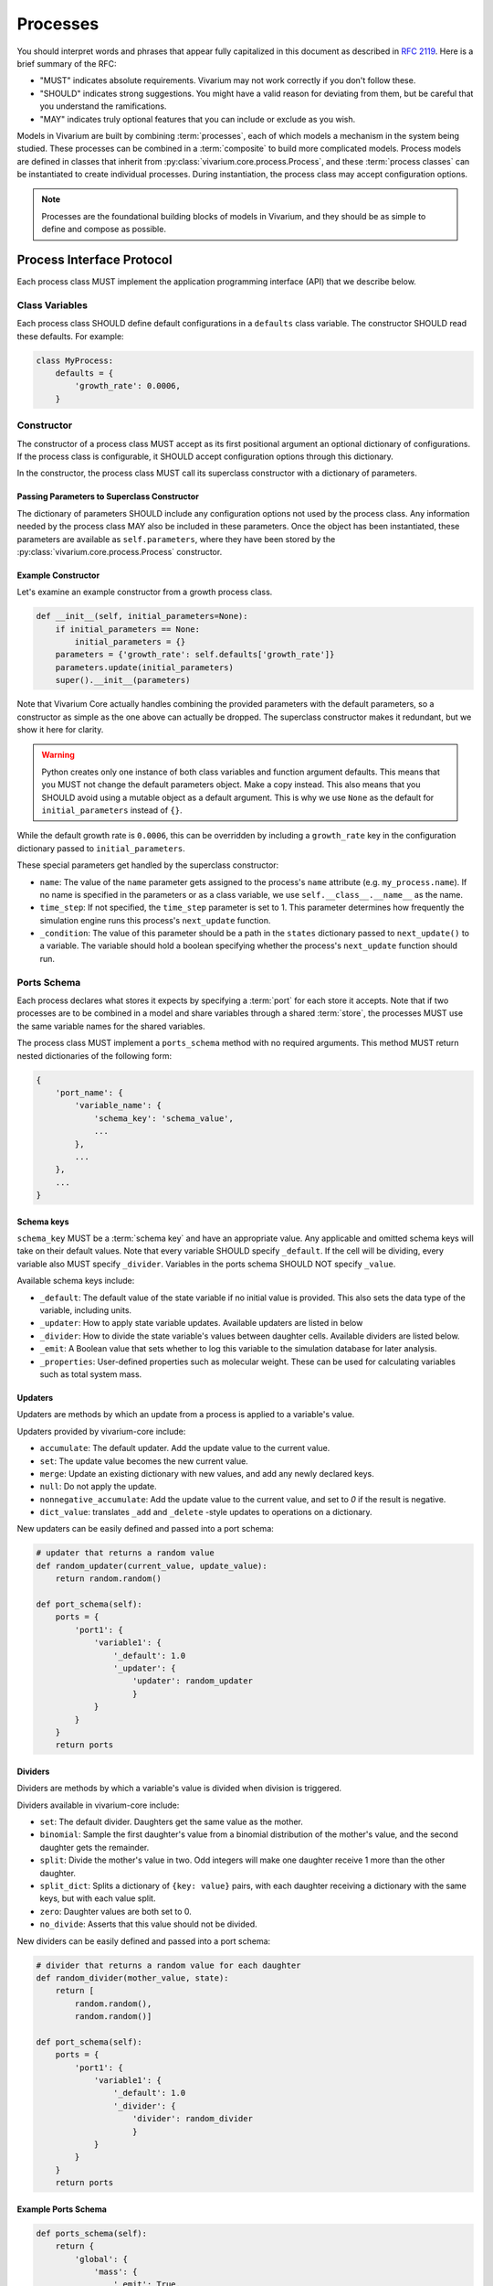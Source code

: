 =========
Processes
=========

You should interpret words and phrases that appear fully capitalized in
this document as described in :rfc:`2119`. Here is a brief summary of
the RFC:

* "MUST" indicates absolute requirements. Vivarium may not work
  correctly if you don't follow these.
* "SHOULD" indicates strong suggestions. You might have a valid reason
  for deviating from them, but be careful that you understand the
  ramifications.
* "MAY" indicates truly optional features that you can include or
  exclude as you wish.

Models in Vivarium are built by combining :term:`processes`, each of
which models a mechanism in the system being studied. These processes
can be combined in a :term:`composite` to build more complicated
models. Process models are defined in classes that inherit from
:py:class:`vivarium.core.process.Process`, and these :term:`process
classes` can be instantiated to create individual processes.  During
instantiation, the process class may accept configuration options.

.. note:: Processes are the foundational building blocks of models in
   Vivarium, and they should be as simple to define and compose as
   possible.

--------------------------
Process Interface Protocol
--------------------------

Each process class MUST implement the application programming interface
(API) that we describe below.

Class Variables
===============

Each process class SHOULD define default configurations in a
``defaults`` class variable. The constructor SHOULD read these defaults.
For example:

.. code-block:: python

    class MyProcess:
        defaults = {
            'growth_rate': 0.0006,
        }


Constructor
===========

The constructor of a process class MUST accept as its first positional
argument an optional dictionary of configurations. If the process class
is configurable, it SHOULD accept configuration options through this
dictionary.

In the constructor, the process class MUST call its superclass
constructor with a dictionary of parameters.

Passing Parameters to Superclass Constructor
--------------------------------------------

The dictionary of parameters SHOULD include any configuration options
not used by the process class. Any information needed by the process
class MAY also be included in these parameters. Once the object has
been instantiated, these parameters are available as
``self.parameters``, where they have been stored by the
:py:class:`vivarium.core.process.Process` constructor.

Example Constructor
-------------------

Let's examine an example constructor from a growth process class.

.. code-block:: python

    def __init__(self, initial_parameters=None):
        if initial_parameters == None:
            initial_parameters = {}
        parameters = {'growth_rate': self.defaults['growth_rate']}
        parameters.update(initial_parameters)
        super().__init__(parameters)

Note that Vivarium Core actually handles combining the provided
parameters with the default parameters, so a constructor as simple as
the one above can actually be dropped. The superclass constructor makes
it redundant, but we show it here for clarity.

.. WARNING:: Python creates only one instance of both class variables
   and function argument defaults. This means that you MUST not change
   the default parameters object. Make a copy instead. This also means
   that you SHOULD avoid using a mutable object as a default argument.
   This is why we use ``None`` as the default for ``initial_parameters``
   instead of ``{}``.

While the default growth rate is ``0.0006``, this can be overridden by
including a ``growth_rate`` key in the configuration dictionary passed
to ``initial_parameters``.

These special parameters get handled by the superclass constructor:

* ``name``: The value of the ``name`` parameter gets assigned to the
  process's ``name`` attribute (e.g. ``my_process.name``). If no name is
  specified in the parameters or as a class variable, we use
  ``self.__class__.__name__`` as the name.
* ``time_step``: If not specified, the ``time_step`` parameter is set to
  1. This parameter determines how frequently the simulation engine runs
  this process's ``next_update`` function.
* ``_condition``: The value of this parameter should be a path in the
  ``states`` dictionary passed to ``next_update()`` to a variable. The
  variable should hold a boolean specifying whether the process's
  ``next_update`` function should run.

.. _constructor-ports-schema:

Ports Schema
============

Each process declares what stores it expects by specifying a
:term:`port` for each store it accepts. Note that if two processes are
to be combined in a model and share variables through a shared
:term:`store`, the processes MUST use the same variable names for the
shared variables.

The process class MUST implement a ``ports_schema`` method with no
required arguments. This method MUST return nested dictionaries of the
following form:

.. code-block:: python

    {
        'port_name': {
            'variable_name': {
                'schema_key': 'schema_value',
                ...
            },
            ...
        },
        ...
    }

Schema keys
-----------

``schema_key`` MUST be a :term:`schema key` and have an appropriate
value. Any applicable and omitted schema keys will take on their default
values. Note that every variable SHOULD specify ``_default``. If the
cell will be dividing, every variable also MUST specify ``_divider``.
Variables in the ports schema SHOULD NOT specify ``_value``.

Available schema keys include:

* ``_default``: The default value of the state variable if no initial value
  is provided. This also sets the data type of the variable, including units.
* ``_updater``: How to apply state variable updates. Available updaters are
  listed in below
* ``_divider``: How to divide the state variable's values between daughter
  cells. Available dividers are listed below.
* ``_emit``: A Boolean value that sets whether to log this variable to the
  simulation database for later analysis.
* ``_properties``: User-defined properties such as molecular weight. These
  can be used for calculating variables such as total system mass.

Updaters
--------

Updaters are methods by which an update from a process is applied to a variable's value.

Updaters provided by vivarium-core include:

* ``accumulate``: The default updater. Add the update value to the
  current value.
* ``set``: The update value becomes the new current value.
* ``merge``: Update an existing dictionary with new values, and add any
  newly declared keys.
* ``null``: Do not apply the update.
* ``nonnegative_accumulate``: Add the update value to the current value,
  and set to `0` if the result is negative.
* ``dict_value``: translates ``_add`` and ``_delete`` -style updates to
  operations on a dictionary.

New updaters can be easily defined and passed into a port schema:

.. code-block:: python

    # updater that returns a random value
    def random_updater(current_value, update_value):
        return random.random()

    def port_schema(self):
        ports = {
            'port1': {
                'variable1': {
                    '_default': 1.0
                    '_updater': {
                        'updater': random_updater
                        }
                }
            }
        }
        return ports

Dividers
--------

Dividers are methods by which a variable's value is divided when division is triggered.

Dividers available in vivarium-core include:

* ``set``: The default divider. Daughters get the same value as the mother.
* ``binomial``: Sample the first daughter's value from a binomial distribution of
  the mother's value, and the second daughter gets the remainder.
* ``split``: Divide the mother's value in two. Odd integers will make one daughter
  receive 1 more than the other daughter.
* ``split_dict``: Splits a dictionary of ``{key: value}`` pairs, with
  each daughter receiving a dictionary with the same keys, but with each
  value split.
* ``zero``: Daughter values are both set to 0.
* ``no_divide``: Asserts that this value should not be divided.

New dividers can be easily defined and passed into a port schema:

.. code-block:: python

    # divider that returns a random value for each daughter
    def random_divider(mother_value, state):
        return [
            random.random(),
            random.random()]

    def port_schema(self):
        ports = {
            'port1': {
                'variable1': {
                    '_default': 1.0
                    '_divider': {
                        'divider': random_divider
                        }
                }
            }
        }
        return ports


Example Ports Schema
--------------------

.. code-block:: python

    def ports_schema(self):
        return {
            'global': {
                'mass': {
                    '_emit': True,
                    '_default': 1339 * units.fg,
                    '_updater': 'set',
                    '_divider': 'split'},
                'volume': {
                    '_updater': 'set',
                    '_divider': 'split'},
                'divide': {
                    '_default': False,
                    '_updater': 'set'
                }
            }
        }

Here we specify that only ``mass`` should be emitted. We assign a
default value of 1339 fg to ``mass``, and we declare that the ``mass``
and ``volume`` variables should be split in half on division. Further,
we specify that all the three variables should have their updates set,
not accumulated.

Views
-----

When the process is asked to provide an update to the model state, it is
only provided the variables it specifies. For example, it might get a
model state like this:

.. code-block:: python

    {
        'global': {
            'mass': 1339 <Unit('femtogram')>,
            'volume': 1.2,
            'divide': False,
        },
    }

This would happen even if the store linked to the ``global`` port
contained more variables. We call this stripping-out of variables the
process doesn't need :term:`masking`.

Advanced Ports Schema
=====================

Use the glob ``*`` schema to declare expected sub-store structure,
and view all child values of the store:

.. code-block:: python

    schema = {
        'port1': {
            '*': {
                '_default': 1.0
            }
        }
    }

Use the glob ``**`` schema to connect to an entire sub-branch, including
child nodes, grandchild nodes, etc:

.. code-block:: python

    schema = {
        'port1': '**'
    }

Ports flagged as output-only won't be viewed through the next_update's
states, which can save some overhead time:

.. code-block:: python

    schema = {
        'port1': {
            '_output': True,
            'A': {'_default': 1.0},
        }
    }


Next Updates
============

Each process class MUST implement a ``next_update`` method that accepts
two positional arguments: the :term:`timestep` and the current state of
the model. The timestep describes, in units of seconds, the length of
time for which the update should be computed.

State Format
------------

The ``next_update`` method MUST accept the simulation state as a
dictionary of the same form as the :ref:`ports schema dictionary
<constructor-ports-schema>`, but with the dictionary of schema keys
replaced with the current (i.e. pre-update) value of the variable.

.. note:: In the code, you may see the simulation state referred to as
   ``states``. This is left over from when stores were called states,
   and so the simulation state was a collection of these states. As you
   may already notice, this naming was confusing, which is why we now
   use the name "stores."

Because of :term:`masking`, each port will contain only the variables
specified in the :ref:`ports schema <constructor-ports-schema>`, even if
the linked store contains more variables.

.. WARNING:: The ``next_update`` method MUST NOT modify the states it is
   passed in any way. The state's variables are not copied before they
   are passed to ``next_update``, so changes to any objects in the state
   will affect the simulation state before the update is applied.

Update Format
-------------

``next_update`` MUST return a single dictionary, the update that
describes how the modeled mechanism would change the simulation state
over the specified time. The update dictionary MUST be of the same form
as the :ref:`ports schema dictionary <constructor-ports-schema>`, though
with the dictionaries of schema keys replaced with update values. Also,
variables that do not need to be updated can be excluded.

Example Next Update Method
--------------------------

Here is an example ``next_update`` method for our growth process:

.. code-block:: python

    def next_update(self, timestep, states):
        mass = states['global']['mass']
        new_mass = mass * np.exp(self.parameters['growth_rate'] * timestep)
        return {'global': {'mass': new_mass}}

Recall from :ref:`our example schema <constructor-ports-schema>` that we use
the ``set`` updater for the ``mass`` variable. Thus, we compute the new
mass of the cell and include it in our update. Notice that we access the
growth rate specified in the constructor by using the
``self.parameters`` attribute.

.. note:: Notice that this function works regardless of what timestep we
    use. This is important because different simulations may need
    different timesteps based on what they are modeling.

----------------------
Process Class Examples
----------------------

Many of our process classes have examples in the form of test functions
at the bottom. These are great resources if you are trying to figure out
how to use a process.

If you are writing your own process, please include these examples!
Also, executing the process class Python file should execute one of
these examples and save the output as demonstrated in
``vivarium.processes.glucose_phosphorylation``. Lastly, any
top-level functions you include that are prefixed with ``test_`` will be
executed by ``pytest``. Please add these tests to help future developers
make sure they haven't broken your process!

-----
Steps
-----

Processes have one major drawback: you cannot specify when or in what
order they run. Processes can request timesteps, but the Vivarium engine
may not honor that request. This behavior can be problematic when you
have operations that need to run in a particular order. For example,
imagine that you want to model transcription and chromosome replication
in a bacterium. It seems natural to have a transcription process and
another replication process, but then how do you handle collisions
between the replisome and the RNA Polymerase (RNAP)? You might want to
say something like "If a replisome and RNAP collide, remove the RNAP
from the chromosome." To support this kind of statement, you can create
a :term:`step`.

:py:class:`vivarium.core.process.Step` is a subclass of
:py:class:`vivarium.core.process.Process` that is not time-dependent.
Steps run before the first timestep and after the dynamic processes
during simulation. They run according to a dependency graph called a
:term:`flow` (like a workflow) -- see :ref:`our guide to flows
<constructor-flows>`.  These can serve many different roles, including
translating states between different modeling formats, implementing lift
or restriction operators to translate states between scales, and as
auxiliary processes that offload complexity. As an example of offloading
complexity, a step might recalculate concentrations after counts have
been updated.

To create a step, you follow the same steps as you would to create a
:term:`process` except that your class should inherit from
:py:class:`vivarium.core.process.Step`. For example, we could create a
replisome-RNAP collision reconciler like this:

.. code-block:: python

    class CollisionReconciler(Step):

        def ports_schema(self):
            return {
                'replisomes': {
                    '*': {
                        'position': {'_default': 0},
                    },
                },
                'RNAPs': {
                    '*': {
                        'position': {'_default': 0},
                    },
                },
            }

        def next_update(self, timestep, states):
            # We can ignore the timestep since it will always be 0.
            replisome_positions
                replisome['position']
                for replisome in states['replisomes'].values()
            ])
            rnap_positions = np.array([
                rnap['position']
                for rnap in states['RNAPs'].values()
            ])
            # Assume that our timestep is small enough that we can
            # ignore RNAPs and replisomes that move past each other
            # (instead of to the same position) in one timestep.
            collision_mask = replisome_positions == rnap_positions
            rnap_keys = np.array(list(states['RNAPs'].keys()))
            to_remove = rnap_keys[collision_mask]
            return {
                'RNAPs': {
                    '_delete': to_remove.tolist(),
                },
            }

.. note::
   Steps are always given a timestep of 0 by the simulation engine.

Step Implementation Details
===========================

Steps are technically identified by whether their
:py:meth:`vivarium.core.process.Process.is_step()` methods return
``True``. This means that you can make a process that determines whether
it should be a Step based on its configuration. Note however that we do
not support changing whether a process is a step mid-simulation.

-----------------
Advanced Features
-----------------

Adaptive Timesteps
==================

You can set process timesteps for the duration of a simulation using the
``time_step`` parameter, but you can also override the
:py:meth:`vivarium.core.process.Process.calculate_timestep` method to
compute timesteps dynamically based on the same view into the simulation
state that ``next_update()`` sees.

Conditional Updates
===================

Sometimes you might want the simulation engine to skip a process when
generating updates. You can implement this by overriding
:py:meth:`vivarium.core.process.Process.update_condition` to return
``False`` whenever you don't want the process to run. This method takes
as a parameter the same view into the simulation state that
``next_update()`` sees.

---------------------
Using Process Objects
---------------------

Your use of process objects will likely be limited to instantiating them
and passing them to other functions in Vivarium that handle running the
simulation. Still, you may find that in some instances, using process
objects directly is helpful. For example, for simple processes, the
clearest way to write a test may be to run your own simulation loop.

Simulating a process can be sketched by the following pseudocode:

.. code-block:: python

    # Create the process
    configuration = {...}
    process = ProcessClass(configuration)

    # Get the initial state from the process's schema
    # This means the stores and ports are the same
    state = {}
    schema = process.ports_schema()
    for port, port_dict in schema.items():
        for variable, variable_schema in port_dict.items():
            state[port][variable] = variable_schema["_default"]

    # Run the simulation in a loop for 10 seconds
    time = 0
    while time < 10:
        # We are using a timestep of 1 second
        update = process.next_update(1, state)
        # This is a simplified way to apply the update that assumes all
        # all variables are numbers and all updaters are "accumulate"
        for port in update:
            for variable_name, value in port.items():
                state[port][variable_name] += value
    # Now that the loop is finished, the predicted state after 10
    # seconds is in "state"

The above pseudocode is simplified, and for all but the most simple
processes you will be better off using Vivarium's built-in simulation
capabilities. We hope though that this helps you understand how
processes are simulated and the purpose of the API we defined.
